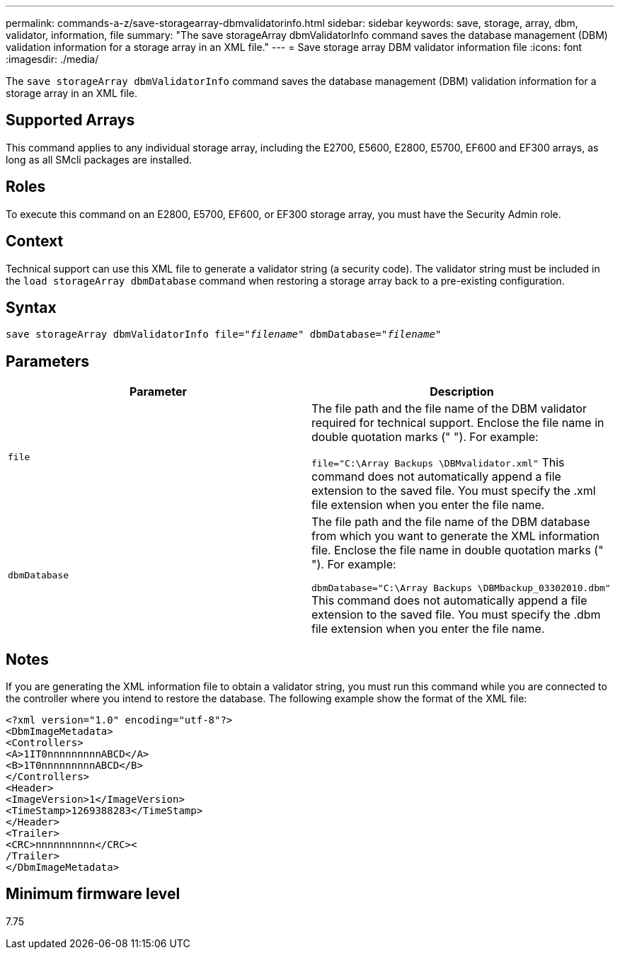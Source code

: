 ---
permalink: commands-a-z/save-storagearray-dbmvalidatorinfo.html
sidebar: sidebar
keywords: save, storage, array, dbm, validator, information, file
summary: "The save storageArray dbmValidatorInfo command saves the database management (DBM) validation information for a storage array in an XML file."
---
= Save storage array DBM validator information file
:icons: font
:imagesdir: ./media/

[.lead]
The `save storageArray dbmValidatorInfo` command saves the database management (DBM) validation information for a storage array in an XML file.

== Supported Arrays

This command applies to any individual storage array, including the E2700, E5600, E2800, E5700, EF600 and EF300 arrays, as long as all SMcli packages are installed.

== Roles

To execute this command on an E2800, E5700, EF600, or EF300 storage array, you must have the Security Admin role.

== Context

Technical support can use this XML file to generate a validator string (a security code). The validator string must be included in the `load storageArray dbmDatabase` command when restoring a storage array back to a pre-existing configuration.

== Syntax

[subs=+macros]
----
save storageArray dbmValidatorInfo file=pass:quotes["_filename_"] dbmDatabase=pass:quotes["_filename_"]
----

== Parameters

[cols="2*",options="header"]
|===
| Parameter| Description
a|
`file`
a|
The file path and the file name of the DBM validator required for technical support. Enclose the file name in double quotation marks (" "). For example:

`file="C:\Array Backups \DBMvalidator.xml"` This command does not automatically append a file extension to the saved file. You must specify the .xml file extension when you enter the file name.

a|
`dbmDatabase`
a|
The file path and the file name of the DBM database from which you want to generate the XML information file. Enclose the file name in double quotation marks (" "). For example:

`dbmDatabase="C:\Array Backups \DBMbackup_03302010.dbm"` This command does not automatically append a file extension to the saved file. You must specify the .dbm file extension when you enter the file name.

|===

== Notes

If you are generating the XML information file to obtain a validator string, you must run this command while you are connected to the controller where you intend to restore the database. The following example show the format of the XML file:

----
<?xml version="1.0" encoding="utf-8"?>
<DbmImageMetadata>
<Controllers>
<A>1IT0nnnnnnnnnABCD</A>
<B>1T0nnnnnnnnnABCD</B>
</Controllers>
<Header>
<ImageVersion>1</ImageVersion>
<TimeStamp>1269388283</TimeStamp>
</Header>
<Trailer>
<CRC>nnnnnnnnnn</CRC><
/Trailer>
</DbmImageMetadata>
----

== Minimum firmware level

7.75
